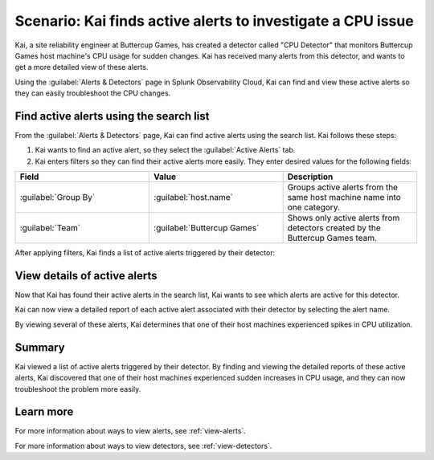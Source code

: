 .. _find-detectors:

*************************************************************
Scenario: Kai finds active alerts to investigate a CPU issue
*************************************************************



.. meta::
    :description: This Splunk alerts and detectors scenario describes how to find active alerts.

Kai, a site reliability engineer at Buttercup Games, has created a detector called "CPU Detector" that monitors Buttercup Games host machine's CPU usage for sudden changes. Kai has received many alerts from this detector, and wants to get a more detailed view of these alerts. 

Using the :guilabel:`Alerts & Detectors` page in Splunk Observability Cloud, Kai can find and view these active alerts so they can easily troubleshoot the CPU changes.

Find active alerts using the search list
====================================================

From the :guilabel:`Alerts & Detectors` page, Kai can find active alerts using the search list. Kai follows these steps: 

#. Kai wants to find an active alert, so they select the :guilabel:`Active Alerts` tab.
#. Kai enters filters so they can find their active alerts more easily. They enter desired values for the following fields:

.. list-table::
    :header-rows: 1
    :widths: 33 33 33

    * - Field
      - Value 
      - Description 

    * - :guilabel:`Group By`
      - :guilabel:`host.name`
      - Groups active alerts from the same host machine name into one category.

    * - :guilabel:`Team`
      - :guilabel:`Buttercup Games` 
      - Shows only active alerts from detectors created by the Buttercup Games team.

After applying filters, Kai finds a list of active alerts triggered by their detector:

.. image:: /_images/images-detectors-alerts/use-cases/active-alerts-list.png
    :width: 100%
    :alt: This screenshot shows a list of active alerts.

View details of active alerts
===================================================

Now that Kai has found their active alerts in the search list, Kai wants to see which alerts are active for this detector.

Kai can now view a detailed report of each active alert associated with their detector by selecting the alert name. 

.. image:: /_images/images-detectors-alerts/use-cases/detail-view-cpu.png
    :width: 100%
    :alt: This screenshot shows a detailed view of one of the alerts, displaying a spike in CPU value. 

By viewing several of these alerts, Kai determines that one of their host machines experienced spikes in CPU utilization. 

Summary
=======================

Kai viewed a list of active alerts triggered by their detector. By finding and viewing the detailed reports of these active alerts, Kai discovered that one of their host machines experienced sudden increases in CPU usage, and they can now troubleshoot the problem more easily.

Learn more
=======================

For more information about ways to view alerts, see :ref:`view-alerts`. 

For more information about ways to view detectors, see :ref:`view-detectors`.

